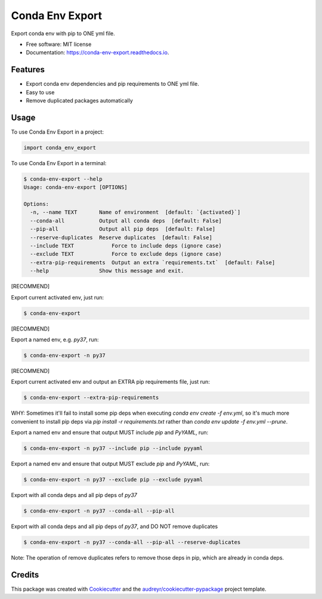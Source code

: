 ================
Conda Env Export
================


.. image:: https://img.shields.io/pypi/v/conda_env_export.svg
        :target: https://pypi.python.org/pypi/conda_env_export

.. image:: https://img.shields.io/travis/luffy-yu/conda_env_export.svg
        :target: https://travis-ci.com/luffy-yu/conda_env_export

.. image:: https://readthedocs.org/projects/conda-env-export/badge/?version=latest
        :target: https://conda-env-export.readthedocs.io/en/latest/?badge=latest
        :alt: Documentation Status




Export conda env with pip to ONE yml file.


* Free software: MIT license
* Documentation: https://conda-env-export.readthedocs.io.


Features
--------

* Export conda env dependencies and pip requirements to ONE yml file.

* Easy to use

* Remove duplicated packages automatically


Usage
--------
To use Conda Env Export in a project:

.. code-block:: python

    import conda_env_export

To use Conda Env Export in a terminal:

.. code-block:: console

    $ conda-env-export --help
    Usage: conda-env-export [OPTIONS]

    Options:
      -n, --name TEXT       Name of environment  [default: `{activated}`]
      --conda-all           Output all conda deps  [default: False]
      --pip-all             Output all pip deps  [default: False]
      --reserve-duplicates  Reserve duplicates  [default: False]
      --include TEXT            Force to include deps (ignore case)
      --exclude TEXT            Force to exclude deps (ignore case)
      --extra-pip-requirements  Output an extra `requirements.txt`  [default: False]
      --help                Show this message and exit.

[RECOMMEND]

Export current activated env, just run:

.. code-block:: console

    $ conda-env-export

[RECOMMEND]

Export a named env, e.g. `py37`, run:

.. code-block:: console

    $ conda-env-export -n py37

[RECOMMEND]

Export current activated env and output an EXTRA pip requirements file, just run:

.. code-block:: console

    $ conda-env-export --extra-pip-requirements

WHY: Sometimes it'll fail to install some pip deps when executing `conda env create -f env.yml`,
so it's much more convenient to install pip deps via `pip install -r requirements.txt` rather than
`conda env update -f env.yml --prune`.

Export a named env and ensure that output MUST include `pip` and `PyYAML`, run:

.. code-block:: console

    $ conda-env-export -n py37 --include pip --include pyyaml

Export a named env and ensure that output MUST exclude `pip` and `PyYAML`, run:

.. code-block:: console

    $ conda-env-export -n py37 --exclude pip --exclude pyyaml

Export with all conda deps and all pip deps of `py37`

.. code-block:: console

    $ conda-env-export -n py37 --conda-all --pip-all

Export with all conda deps and all pip deps of `py37`, and DO NOT remove duplicates

.. code-block:: console

    $ conda-env-export -n py37 --conda-all --pip-all --reserve-duplicates

Note: The operation of remove duplicates refers to remove those deps in pip, which are already in conda deps.


Credits
-------

This package was created with Cookiecutter_ and the `audreyr/cookiecutter-pypackage`_ project template.

.. _Cookiecutter: https://github.com/audreyr/cookiecutter
.. _`audreyr/cookiecutter-pypackage`: https://github.com/audreyr/cookiecutter-pypackage
